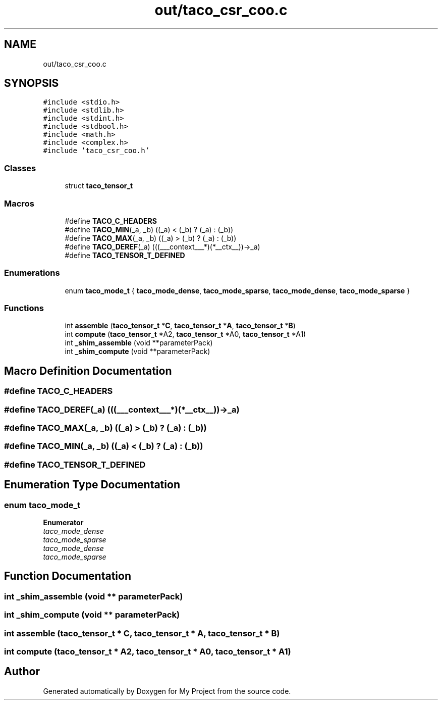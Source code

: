 .TH "out/taco_csr_coo.c" 3 "Sun Jul 12 2020" "My Project" \" -*- nroff -*-
.ad l
.nh
.SH NAME
out/taco_csr_coo.c
.SH SYNOPSIS
.br
.PP
\fC#include <stdio\&.h>\fP
.br
\fC#include <stdlib\&.h>\fP
.br
\fC#include <stdint\&.h>\fP
.br
\fC#include <stdbool\&.h>\fP
.br
\fC#include <math\&.h>\fP
.br
\fC#include <complex\&.h>\fP
.br
\fC#include 'taco_csr_coo\&.h'\fP
.br

.SS "Classes"

.in +1c
.ti -1c
.RI "struct \fBtaco_tensor_t\fP"
.br
.in -1c
.SS "Macros"

.in +1c
.ti -1c
.RI "#define \fBTACO_C_HEADERS\fP"
.br
.ti -1c
.RI "#define \fBTACO_MIN\fP(_a,  _b)   ((_a) < (_b) ? (_a) : (_b))"
.br
.ti -1c
.RI "#define \fBTACO_MAX\fP(_a,  _b)   ((_a) > (_b) ? (_a) : (_b))"
.br
.ti -1c
.RI "#define \fBTACO_DEREF\fP(_a)   (((___context___*)(*__ctx__))\->_a)"
.br
.ti -1c
.RI "#define \fBTACO_TENSOR_T_DEFINED\fP"
.br
.in -1c
.SS "Enumerations"

.in +1c
.ti -1c
.RI "enum \fBtaco_mode_t\fP { \fBtaco_mode_dense\fP, \fBtaco_mode_sparse\fP, \fBtaco_mode_dense\fP, \fBtaco_mode_sparse\fP }"
.br
.in -1c
.SS "Functions"

.in +1c
.ti -1c
.RI "int \fBassemble\fP (\fBtaco_tensor_t\fP *\fBC\fP, \fBtaco_tensor_t\fP *\fBA\fP, \fBtaco_tensor_t\fP *\fBB\fP)"
.br
.ti -1c
.RI "int \fBcompute\fP (\fBtaco_tensor_t\fP *A2, \fBtaco_tensor_t\fP *A0, \fBtaco_tensor_t\fP *A1)"
.br
.ti -1c
.RI "int \fB_shim_assemble\fP (void **parameterPack)"
.br
.ti -1c
.RI "int \fB_shim_compute\fP (void **parameterPack)"
.br
.in -1c
.SH "Macro Definition Documentation"
.PP 
.SS "#define TACO_C_HEADERS"

.SS "#define TACO_DEREF(_a)   (((___context___*)(*__ctx__))\->_a)"

.SS "#define TACO_MAX(_a, _b)   ((_a) > (_b) ? (_a) : (_b))"

.SS "#define TACO_MIN(_a, _b)   ((_a) < (_b) ? (_a) : (_b))"

.SS "#define TACO_TENSOR_T_DEFINED"

.SH "Enumeration Type Documentation"
.PP 
.SS "enum \fBtaco_mode_t\fP"

.PP
\fBEnumerator\fP
.in +1c
.TP
\fB\fItaco_mode_dense \fP\fP
.TP
\fB\fItaco_mode_sparse \fP\fP
.TP
\fB\fItaco_mode_dense \fP\fP
.TP
\fB\fItaco_mode_sparse \fP\fP
.SH "Function Documentation"
.PP 
.SS "int _shim_assemble (void ** parameterPack)"

.SS "int _shim_compute (void ** parameterPack)"

.SS "int assemble (\fBtaco_tensor_t\fP * C, \fBtaco_tensor_t\fP * A, \fBtaco_tensor_t\fP * B)"

.SS "int compute (\fBtaco_tensor_t\fP * A2, \fBtaco_tensor_t\fP * A0, \fBtaco_tensor_t\fP * A1)"

.SH "Author"
.PP 
Generated automatically by Doxygen for My Project from the source code\&.
